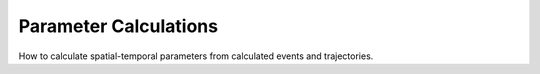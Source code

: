.. _examples-parameters:

Parameter Calculations
======================
How to calculate spatial-temporal parameters from calculated events and trajectories.
